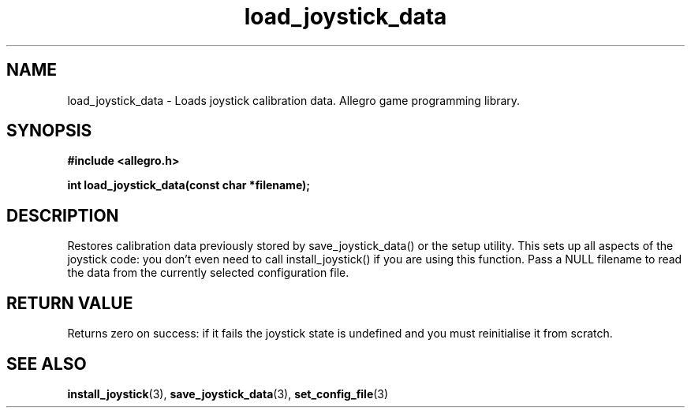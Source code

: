 .\" Generated by the Allegro makedoc utility
.TH load_joystick_data 3 "version 4.4.3" "Allegro" "Allegro manual"
.SH NAME
load_joystick_data \- Loads joystick calibration data. Allegro game programming library.\&
.SH SYNOPSIS
.B #include <allegro.h>

.sp
.B int load_joystick_data(const char *filename);
.SH DESCRIPTION
Restores calibration data previously stored by save_joystick_data() or 
the setup utility. This sets up all aspects of the joystick code: you 
don't even need to call install_joystick() if you are using this 
function. Pass a NULL filename to read the data from the currently 
selected configuration file.
.SH "RETURN VALUE"
Returns zero on success: if it fails the joystick state is undefined and
you must reinitialise it from scratch.

.SH SEE ALSO
.BR install_joystick (3),
.BR save_joystick_data (3),
.BR set_config_file (3)
